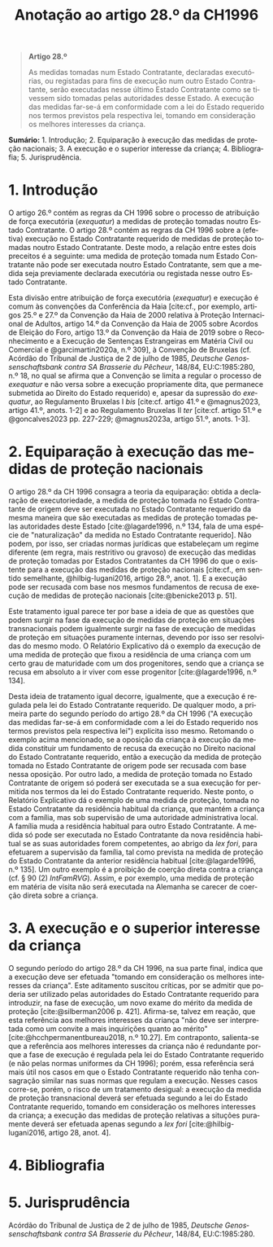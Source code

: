 #+title: Anotação ao artigo 28.º da CH1996
#+author: João Gomes de Almeida
#+LANGUAGE: pt
#+OPTIONS: toc:nil num:nil author:nil date:nil title:nil

#+LATEX_CLASS: koma-article
#+LATEX_COMPILER: xelatex
#+LATEX_HEADER: \usepackage{titletoc}
#+LATEX_HEADER: \KOMAoptions{headings=small}

#+bibliography: ~/Dropbox/Bibliografia/BetterBibLatex/bib.bib
#+cite_export: csl np405.csl

#+begin_quote

#+begin_center
*Artigo 28.º*
#+end_center

As medidas tomadas num Estado Contratante, declaradas executórias, ou registadas para fins de execução num outro Estado Contratante, serão executadas nesse último Estado Contratante como se tivessem sido tomadas pelas autoridades desse Estado. A execução das medidas far-se-á em conformidade com a lei do Estado requerido nos termos previstos pela respectiva lei, tomando em consideração os melhores interesses da criança.

#+end_quote

*Sumário:* 1. Introdução; 2. Equiparação à execução das medidas de proteção nacionais; 3. A execução e o superior interesse da criança; 4. Bibliografia; 5. Jurisprudência.

* 1. Introdução
O artigo 26.º contém as regras da CH 1996 sobre o processo de atribuição de força executória (/exequatur/) a medidas de proteção tomadas noutro Estado Contratante. O artigo 28.º contém as regras da CH 1996 sobre a (efetiva) execução no Estado Contratante requerido de medidas de proteção tomadas noutro Estado Contratante. Deste modo, a relação entre estes dois preceitos é a seguinte: uma medida de proteção tomada num Estado Contratante não pode ser executada noutro Estado Contratante, sem que a medida seja previamente declarada executória ou registada nesse outro Estado Contratante.

Esta divisão entre atribuição de força executória (/exequatur/) e execução é comum às convenções da Conferência da Haia [cite:cf., por exemplo, artigos 25.º e 27.º da Convenção da Haia de 2000 relativa à Proteção Internacional de Adultos, artigo 14.º da Convenção da Haia de 2005 sobre Acordos de Eleição do Foro, artigo 13.º da Convenção da Haia de 2019 sobre o Reconhecimento e a Execução de Sentenças Estrangeiras em Matéria Civil ou Comercial e @garcimartin2020a, n.º 309], à Convenção de Bruxelas (cf. Acórdão do Tribunal de Justiça de 2 de julho de 1985, /Deutsche Genossenschaftsbank contra SA Brasserie du Pêcheur/, 148/84, EU:C:1985:280, n.º 18, no qual se afirma que a Convenção se limita a regular o processo de /exequatur/ e não versa sobre a execução propriamente dita, que permanece submetida ao Direito do Estado requerido) e, apesar da supressão do /exequatur/, ao Regulamento Bruxelas I /bis/ [cite:cf. artigo 41.º e @magnus2023, artigo 41.º, anots. 1-2] e ao Regulamento Bruxelas II /ter/ [cite:cf. artigo 51.º e @goncalves2023 pp. 227-229; @magnus2023a, artigo 51.º, anots. 1-3].

* 2. Equiparação à execução das medidas de proteção nacionais
O artigo 28.º da CH 1996 consagra a teoria da equiparação: obtida a declaração de executoriedade, a medida de proteção tomada no Estado Contratante de origem deve ser executada no Estado Contratante requerido da mesma maneira que são executadas as medidas de proteção tomadas pelas autoridades deste Estado [cite:@lagarde1996, n.º 134, fala de uma espécie de "naturalização" da medida no Estado Contratante requerido]. Não podem, por isso, ser criadas normas jurídicas que estabeleçam um regime diferente (em regra, mais restritivo ou gravoso) de execução das medidas de proteção tomadas por Estados Contratantes da CH 1996 do que o existente para a execução das medidas de proteção nacionais [cite:cf., em sentido semelhante, @hilbig-lugani2016, artigo 28.º, anot. 1]. E a execução pode ser recusada com base nos mesmos fundamentos de recusa de execução de medidas de proteção nacionais [cite:@benicke2013 p. 51].

Este tratamento igual parece ter por base a ideia de que as questões que podem surgir na fase da execução de medidas de proteção em situações transnacionais podem igualmente surgir na fase de execução de medidas de proteção em situações puramente internas, devendo por isso ser resolvidas do mesmo modo. O Relatório Explicativo dá o exemplo da execução de uma medida de proteção que fixou a residência de uma criança com um certo grau de maturidade com um dos progenitores, sendo que a criança se recusa em absoluto a ir viver com esse progenitor [cite:@lagarde1996, n.º 134].

Desta ideia de tratamento igual decorre, igualmente, que a execução é regulada pela lei do Estado Contratante requerido. De qualquer modo, a primeira parte do segundo período do artigo 28.º da CH 1996 ("A execução das medidas far-se-á em conformidade com a lei do Estado requerido nos termos previstos pela respectiva lei") explicita isso mesmo. Retomando o exemplo acima mencionado, se a oposição da criança à execução da medida constituir um fundamento de recusa da execução no Direito nacional do Estado Contratante requerido, então a execução da medida de proteção tomada no Estado Contratante de origem pode ser recusada com base nessa oposição. Por outro lado, a medida de proteção tomada no Estado Contratante de origem só poderá ser executada se a sua execução for permitida nos termos da lei do Estado Contratante requerido. Neste ponto, o Relatório Explicativo dá o exemplo de uma medida de proteção, tomada no Estado Contratante da residência habitual da criança, que mantém a criança com a família, mas sob supervisão de uma autoridade administrativa local. A família muda a residência habitual para outro Estado Contratante. A medida só pode ser executada no Estado Contratante da nova residência habitual se as suas autoridades forem competentes, ao abrigo da /lex fori/, para efetuarem a supervisão da família, tal como prevista na medida de proteção do Estado Contratante da anterior residência habitual [cite:@lagarde1996, n.º 135]. Um outro exemplo é a proibição de coerção direta contra a criança (cf. § 90 (2) /IntFamRVG/). Assim, e por exemplo, uma medida de proteção em matéria de visita não será executada na Alemanha se carecer de coerção direta sobre a criança.

* 3. A execução e o superior interesse da criança
O segundo período do artigo 28.º da CH 1996, na sua parte final, indica que a execução deve ser efetuada "tomando em consideração os melhores interesses da criança". Este aditamento suscitou críticas, por se admitir que poderia ser utilizado pelas autoridades do Estado Contratante requerido para introduzir, na fase de execução, um novo exame do mérito da medida de proteção [cite:@silberman2006 p. 421]. Afirma-se, talvez em reação, que esta referência aos melhores interesses da criança "não deve ser interpretada como um convite a mais inquirições quanto ao mérito" [cite:@hcchpermanentbureau2018, n.º 10.27]. Em contraponto, salienta-se que a referência aos melhores interesses da criança não é redundante porque a fase de execução é regulada pela lei do Estado Contratante requerido (e não pelas normas uniformes da CH 1996); porém, essa referência será mais útil nos casos em que o Estado Contratante requerido não tenha consagração similar nas suas normas que regulam a execução. Nesses casos corre-se, porém, o risco de um tratamento desigual: a execução da medida de proteção transnacional deverá ser efetuada segundo a lei do Estado Contratante requerido, tomando em consideração os melhores interesses da criança; a execução das medidas de proteção relativas a situções puramente deverá ser efetuada apenas segundo a /lex fori/ [cite:@hilbig-lugani2016, artigo 28, anot. 4].

* 4. Bibliografia
#+print_bibliography:

* 5. Jurisprudência
Acórdão do Tribunal de Justiça de 2 de julho de 1985, /Deutsche Genossenschaftsbank contra SA Brasserie du Pêcheur/, 148/84, EU:C:1985:280.
